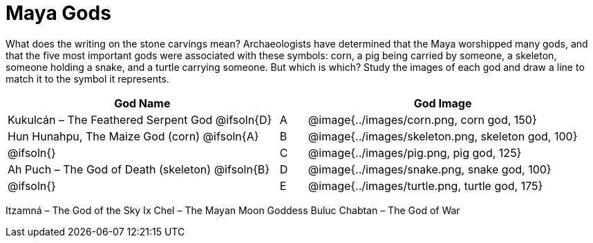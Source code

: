 = Maya Gods

What does the writing on the stone carvings mean? Archaeologists have determined that the Maya worshipped many gods, and that the five most important gods were associated with these symbols: corn, a pig being carried by someone, a skeleton, someone holding a snake, and a turtle carrying someone. But which is which? Study the images of each god and draw a line to match it to the symbol it represents.

[cols="10a,1a,10a", options="header"]
|===

| God Name 
|
| God Image

| Kukulcán – The Feathered Serpent God
@ifsoln{D}
| A
| @image{../images/corn.png, corn god, 150}

| Hun Hunahpu, The Maize God (corn)
@ifsoln{A}
| B
| @image{../images/skeleton.png, skeleton god, 100}

|
@ifsoln{}
| C
| @image{../images/pig.png, pig god, 125}

| Ah Puch – The God of Death (skeleton)
@ifsoln{B}
| D
| @image{../images/snake.png, snake god, 100}

|
@ifsoln{}
| E
| @image{../images/turtle.png, turtle god, 175}

|===

Itzamná – The God of the Sky
Ix Chel – The Mayan Moon Goddess
Buluc Chabtan – The God of War
